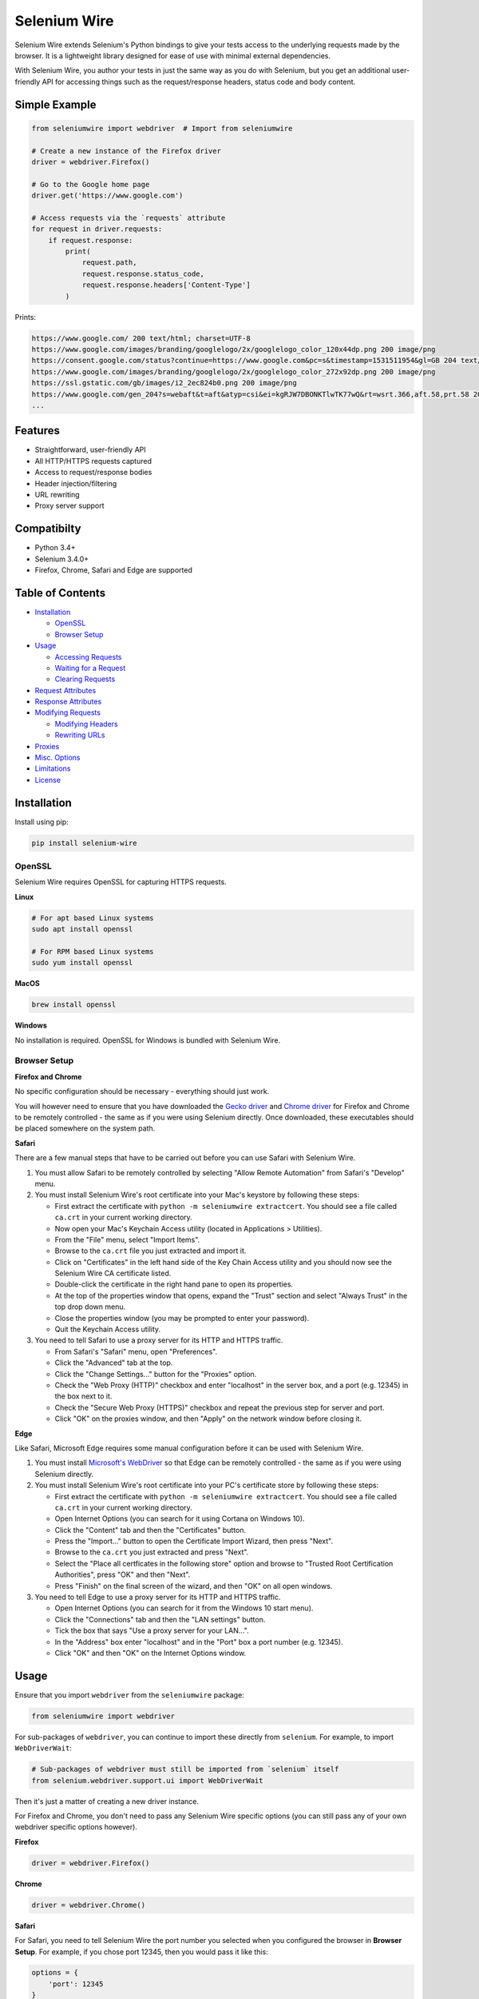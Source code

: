 Selenium Wire
=============

Selenium Wire extends Selenium's Python bindings to give your tests access to the underlying requests made by the browser. It is a lightweight library designed for ease of use with minimal external dependencies.

With Selenium Wire, you author your tests in just the same way as you do with Selenium, but you get an additional user-friendly API for accessing things such as the request/response headers, status code and body content.

.. image:: https://travis-ci.org/wkeeling/selenium-wire.svg?branch=master
        :target: https://travis-ci.org/wkeeling/selenium-wire

.. image:: https://codecov.io/gh/wkeeling/selenium-wire/branch/master/graph/badge.svg
        :target: https://codecov.io/gh/wkeeling/selenium-wire

.. image:: https://img.shields.io/badge/python-3.4%2C%203.5%2C%203.6%2C%203.7-blue.svg
        :target: https://pypi.python.org/pypi/selenium-wire

.. image:: https://img.shields.io/pypi/v/selenium-wire.svg
        :target: https://pypi.python.org/pypi/selenium-wire

.. image:: https://img.shields.io/pypi/l/selenium-wire.svg
        :target: https://pypi.python.org/pypi/selenium-wire

Simple Example
~~~~~~~~~~~~~~

.. code:: python

    from seleniumwire import webdriver  # Import from seleniumwire

    # Create a new instance of the Firefox driver
    driver = webdriver.Firefox()

    # Go to the Google home page
    driver.get('https://www.google.com')

    # Access requests via the `requests` attribute
    for request in driver.requests:
        if request.response:
            print(
                request.path,
                request.response.status_code,
                request.response.headers['Content-Type']
            )

Prints:

.. code:: bash

    https://www.google.com/ 200 text/html; charset=UTF-8
    https://www.google.com/images/branding/googlelogo/2x/googlelogo_color_120x44dp.png 200 image/png
    https://consent.google.com/status?continue=https://www.google.com&pc=s&timestamp=1531511954&gl=GB 204 text/html; charset=utf-8
    https://www.google.com/images/branding/googlelogo/2x/googlelogo_color_272x92dp.png 200 image/png
    https://ssl.gstatic.com/gb/images/i2_2ec824b0.png 200 image/png
    https://www.google.com/gen_204?s=webaft&t=aft&atyp=csi&ei=kgRJW7DBONKTlwTK77wQ&rt=wsrt.366,aft.58,prt.58 204 text/html; charset=UTF-8
    ...

Features
~~~~~~~~

* Straightforward, user-friendly API
* All HTTP/HTTPS requests captured
* Access to request/response bodies
* Header injection/filtering
* URL rewriting
* Proxy server support

Compatibilty
~~~~~~~~~~~~

* Python 3.4+
* Selenium 3.4.0+
* Firefox, Chrome, Safari and Edge are supported

Table of Contents
~~~~~~~~~~~~~~~~~

- `Installation`_

  * `OpenSSL`_
  * `Browser Setup`_

- `Usage`_

  * `Accessing Requests`_
  * `Waiting for a Request`_
  * `Clearing Requests`_

- `Request Attributes`_

- `Response Attributes`_

- `Modifying Requests`_

  * `Modifying Headers`_
  * `Rewriting URLs`_

- `Proxies`_

- `Misc. Options`_

- `Limitations`_

- `License`_

Installation
~~~~~~~~~~~~

Install using pip:

.. code:: bash

    pip install selenium-wire

OpenSSL
-------

Selenium Wire requires OpenSSL for capturing HTTPS requests.

**Linux**

.. code:: bash

    # For apt based Linux systems
    sudo apt install openssl

    # For RPM based Linux systems
    sudo yum install openssl

**MacOS**

.. code:: bash

    brew install openssl

**Windows**

No installation is required. OpenSSL for Windows is bundled with Selenium Wire.


Browser Setup
-------------

**Firefox and Chrome**

No specific configuration should be necessary - everything should just work.

You will however need to ensure that you have downloaded the `Gecko driver`_ and `Chrome driver`_ for Firefox and Chrome to be remotely controlled - the same as if you were using Selenium directly. Once downloaded, these executables should be placed somewhere on the system path.

.. _`Gecko driver`: https://github.com/mozilla/geckodriver/

.. _`Chrome driver`: https://sites.google.com/a/chromium.org/chromedriver/

**Safari**

There are a few manual steps that have to be carried out before you can use Safari with Selenium Wire.

#. You must allow Safari to be remotely controlled by selecting "Allow Remote Automation" from Safari's "Develop" menu.

#. You must install Selenium Wire's root certificate into your Mac's keystore by following these steps:

   * First extract the certificate with ``python -m seleniumwire extractcert``. You should see a file called ``ca.crt`` in your current working directory.

   * Now open your Mac's Keychain Access utility (located in Applications > Utilities).

   * From the "File" menu, select "Import Items".

   * Browse to the ``ca.crt`` file you just extracted and import it.

   * Click on "Certificates" in the left hand side of the Key Chain Access utility and you should now see the Selenium Wire CA certificate listed.

   * Double-click the certificate in the right hand pane to open its properties.

   * At the top of the properties window that opens, expand the "Trust" section and select "Always Trust" in the top drop down menu.

   * Close the properties window (you may be prompted to enter your password).

   * Quit the Keychain Access utility.

#. You need to tell Safari to use a proxy server for its HTTP and HTTPS traffic.

   * From Safari's "Safari" menu, open "Preferences".

   * Click the "Advanced" tab at the top.

   * Click the "Change Settings..." button for the "Proxies" option.

   * Check the "Web Proxy (HTTP)" checkbox and enter "localhost" in the server box, and a port (e.g. 12345) in the box next to it.

   * Check the "Secure Web Proxy (HTTPS)" checkbox and repeat the previous step for server and port.

   * Click "OK" on the proxies window, and then "Apply" on the network window before closing it.

**Edge**

Like Safari, Microsoft Edge requires some manual configuration before it can be used with Selenium Wire.

#. You must install `Microsoft's WebDriver`_ so that Edge can be remotely controlled - the same as if you were using Selenium directly.

#. You must install Selenium Wire's root certificate into your PC's certificate store by following these steps:

   * First extract the certificate with ``python -m seleniumwire extractcert``. You should see a file called ``ca.crt`` in your current working directory.

   * Open Internet Options (you can search for it using Cortana on Windows 10).

   * Click the "Content" tab and then the "Certificates" button.

   * Press the "Import..." button to open the Certificate Import Wizard, then press "Next".

   * Browse to the ``ca.crt`` you just extracted and press "Next".

   * Select the "Place all certficates in the following store" option and browse to "Trusted Root Certification Authorities", press "OK" and then "Next".

   * Press "Finish" on the final screen of the wizard, and then "OK" on all open windows.

#. You need to tell Edge to use a proxy server for its HTTP and HTTPS traffic.

   * Open Internet Options (you can search for it from the Windows 10 start menu).

   * Click the "Connections" tab and then the "LAN settings" button.

   * Tick the box that says "Use a proxy server for your LAN...".

   * In the "Address" box enter "localhost" and in the "Port" box a port number (e.g. 12345).

   * Click "OK" and then "OK" on the Internet Options window.

.. _`Microsoft's WebDriver`: http://go.microsoft.com/fwlink/?LinkId=619687

Usage
~~~~~

Ensure that you import ``webdriver`` from the ``seleniumwire`` package:

.. code:: python

    from seleniumwire import webdriver

For sub-packages of ``webdriver``, you can continue to import these directly from ``selenium``. For example, to import ``WebDriverWait``:

.. code:: python

    # Sub-packages of webdriver must still be imported from `selenium` itself
    from selenium.webdriver.support.ui import WebDriverWait

Then it's just a matter of creating a new driver instance.

For Firefox and Chrome, you don't need to pass any Selenium Wire specific options (you can still pass any of your own webdriver specific options however).

**Firefox**

.. code:: python

    driver = webdriver.Firefox()

**Chrome**

.. code:: python

    driver = webdriver.Chrome()

**Safari**

For Safari, you need to tell Selenium Wire the port number you selected when you configured the browser in **Browser Setup**.
For example, if you chose port 12345, then you would pass it like this:

.. code:: python

    options = {
        'port': 12345
    }
    driver = webdriver.Safari(seleniumwire_options=options)

**Edge**

For Edge, you need to tell Selenium Wire the port number you selected when you configured the browser in **Browser Setup**.
For example, if you chose port 12345, then you would pass it like this:

.. code:: python

    options = {
        'port': 12345
    }
    driver = webdriver.Edge(seleniumwire_options=options)

Accessing Requests
------------------

Selenium Wire captures all HTTP/HTTPS traffic made by the browser during a test. Accessing captured requests is straightforward.

You can retrieve all requests with the ``driver.requests`` attribute.

.. code:: python

    all_requests = driver.requests

The requests are just a list and can be iterated (like in the opening example) and indexed:

.. code:: python

    first_request = driver.requests[0]

The list of requests is in chronological order. If you want to access the most recent request, use the dedicated ``driver.last_request`` attribute:

.. code:: python

    last_request = driver.last_request

This is more efficient than using ``driver.requests[-1]``.

Waiting for a Request
---------------------

When you ask for captured requests using ``driver.requests`` or ``driver.last_request`` you have to be sure that the requests you're interested in have actually been captured. If you ask too soon, then you may find that a request is not yet present, or is present but has no associated response.

**Using implicit or explicit waits**

One way to achieve this is to use Selenium's existing `implicit or explicit waits`_ to wait for the DOM to change. For example:

.. code:: python

    # Click a button that triggers a background request
    button_element.click()

    # Wait for an element to appear, implying request complete
    element = WebDriverWait(driver, 10).until(EC.presence_of_element_located((By.ID, "some-element")))

    # Now check the completed request
    assert driver.last_request.response.status_code == 200

**Using driver.wait_for_request()**

Alternatively, Selenium Wire provides ``driver.wait_for_request()``. This method will wait for a previous request with a specific path to complete before allowing the test to continue.

For example, to wait for an AJAX request to return after a button is clicked:

.. code:: python

    # Click a button that triggers a background request to https://server/api/products/12345/
    button_element.click()

    # Wait for the request/response to complete
    request = driver.wait_for_request('/api/products/12345/')

* Note that ``driver.wait_for_request()`` doesn't *make* a request, it just *waits* for a previous request made by some other action.

The ``wait_for_request()`` method will return the first *fully completed* request it finds that matches the supplied path. Fully completed meaning that the response must have returned. The method will wait up to 10 seconds by default but you can vary that with the ``timeout`` argument:

.. code:: python

    # Wait up to 30 seconds for a request/response
    request = driver.wait_for_request('/api/products/12345/', timeout=30)

If a fully completed request is not seen within the timeout period a ``TimeoutException`` is raised.

The ``wait_for_request()`` method does a substring match on the path so you can pass just the part that uniquely identifies the request:

.. code:: python

    # Pass just the unique part of the path
    request = driver.wait_for_request('/12345/')

Or alternatively you can pass the full URL itself:

.. code:: python

    # Match the full URL
    request = driver.wait_for_request('https://server/api/products/12345/')

.. _`implicit or explicit waits`: https://www.seleniumhq.org/docs/04_webdriver_advanced.jsp

Clearing Requests
-----------------

To clear previously captured requests, just use ``del``:

.. code:: python

    del driver.requests

This can be useful if you're only interested in capturing requests that occur when a specific action is performed, for example, the AJAX requests associated with a button click. In this case you can clear out any previous requests with ``del`` before you click the button.

Request Attributes
~~~~~~~~~~~~~~~~~~

Requests that you retrieve using ``driver.requests`` or one of the other mechanisms have the following attributes.

``method``
    The HTTP method type such as ``GET`` or ``POST``.

``path``
    The request path.

``headers``
    A case-insensitive dictionary of request headers. Asking for ``request.headers['user-agent']`` will return the value of the ``User-Agent`` header.

``body``
    The request body as ``bytes``. If the request has no body the value of ``body`` will be ``None``.

``response``
   The response associated with the request. This will be ``None`` if the request has no response.

Response Attributes
~~~~~~~~~~~~~~~~~~~

The response can be retrieved from a request via the ``response`` attribute. A response may be ``None`` if it was never captured, which may happen if you asked for it before it returned or if the server timed out etc. A response has the following attributes.

``status_code``
    The status code of the response such as ``200`` or ``404``.

``reason``
    The reason phrase such as ``OK`` or ``Not Found``.

``headers``
     A case-insensitive dictionary of response headers. Asking for ``response.headers['content-length']`` will return the value of the ``Content-Length`` header.

``body``
    The response body as ``bytes``. If the response has no body the value of ``body`` will be ``None``.


Modifying Requests
~~~~~~~~~~~~~~~~~~

Selenium Wire allows you to modify the request headers the browser sends as well as rewrite any part of the request URL.

Modifying Headers
-----------------

The ``driver.header_overrides`` attribute is used for modifying headers.

To add one or more new headers to a request, create a dictionary containing those headers and set it as the value of ``header_overrides``.

.. code:: python

    driver.header_overrides = {
        'New-Header1': 'Some Value',
        'New-Header2': 'Some Value'
    }

    # All subsequent requests will now contain New-Header1 and New-Header2

If a header already exists in a request it will be overwritten by the one in the dictionary. Header names are case-insensitive.

To filter out one or more headers from a request, set the value of those headers to ``None``.

.. code:: python

    driver.header_overrides = {
        'Existing-Header1': None,
        'Existing-Header2': None
    }

    # All subsequent requests will now *not* contain Existing-Header1 or Existing-Header2

To clear the header overrides that you have set, just use ``del``:

.. code:: python

    del driver.header_overrides

Rewriting URLs
--------------

The ``driver.rewrite_rules`` attribute is used for rewriting request URLs.

Each rewrite rule should be specified as a 2-tuple or list, the first element containing the URL pattern to match and the second element the replacement. One or more rewrite rules can be supplied.

.. code:: python

    driver.rewrite_rules = [
        (r'(https?://)prod1.server.com(.*)', r'\1prod2.server.com\2'),
    ]

    # All subsequent requests that match http://prod1.server.com... or https://prod1.server.com...
    # will be rewritten to http://prod2.server.com... or https://prod2.server.com...

The match and replacement syntax is just Python's regex syntax. See `re.sub`_ for more information.

.. _`re.sub`: https://docs.python.org/3/library/re.html#re.sub

To clear the rewrite rules that you have set, just use ``del``:

.. code:: python

    del driver.rewrite_rules

Proxies
~~~~~~~

Selenium Wire captures requests by using its own proxy server under the covers. This means you cannot use the webdriver's ``DesiredCapabilities`` API to configure your own proxy, like you might when using Selenium directly.

If the site you are testing sits behind a proxy server you can tell Selenium Wire about that proxy server in the options you pass to the webdriver instance.

The configuration for the proxy server should be specified as a URL in the format ``http://username:password@server:port``. The username and password are optional and can be specified when a proxy server requires authentication.

You can configure a proxy for the http and https protocols and optionally set a value for ``no_proxy`` - which should be a comma separated list of hostnames where the proxy should be bypassed. For example:

.. code:: python

    options = {
        'proxy': {
            'http': 'http://username:password@host:port',
            'https': 'https://username:password@host:port',
            'no_proxy': 'localhost,127.0.0.1,dev_server:8080'
        }
    }
    driver = webdriver.Firefox(seleniumwire_options=options)

The proxy configuration can also be loaded through environment variables called ``http``, ``https`` and ``no_proxy``. The proxy configuration in the options passed to the webdriver instance will take precedence over environment variable configuration if both are specified.

Misc. Options
~~~~~~~~~~~~~

Other options that can be passed to Selenium Wire via the ``seleniumwire_options`` webdriver attribute:

``ignore_http_methods``
    A list of HTTP methods (specified as uppercase strings) that should be ignored by Selenium Wire and not captured. The default is ``['OPTIONS']`` which ignores all OPTIONS requests. To capture all request methods, set ``ignore_http_methods`` to an empty list:

.. code:: python

    options = {
        'ignore_http_methods': []  # Capture all requests, including OPTIONS requests
    }
    driver = webdriver.Firefox(seleniumwire_options=options)

``disable_encoding``
    Whether to disable content encoding. When set to ``True``, the ``Accept-Encoding`` header will be set to ``identity`` for all requests. This tells the server to not compress/modify the response. Default is ``False``.

Limitations
~~~~~~~~~~~

* Selenium Wire will currently work with tests that run on the same machine as the browser. A distributed setup using Selenium Grid is not yet supported.
* Sites that use NTLM authentication (Windows authentication) cannot currently be tested with Selenium Wire. NTLM authentication is not supported.

License
~~~~~~~

MIT
